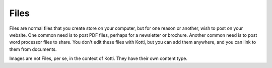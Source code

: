 =====
Files
=====

Files are normal files that you create store on your computer, but for one
reason or another, wish to post on your website. One common need is to post PDF
files, perhaps for a newsletter or brochure. Another common need is to post
word processor files to share. You don't edit these files with Kotti, but you
can add them anywhere, and you can link to them from documents.

Images are not Files, per se, in the context of Kotti. They have their own
content type. 
